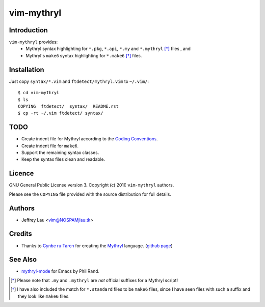 =============
 vim-mythryl
=============

Introduction
------------

``vim-mythryl`` provides:
        - Mythryl syntax highlighting for ``*.pkg``, ``*.api``, ``*.my``  and ``*.mythryl`` [*]_ files , and
        - Mythryl's ``make6`` syntax highlighting for ``*.make6`` [*]_ files.


Installation
------------

Just copy ``syntax/*.vim`` and ``ftdetect/mythryl.vim`` to ``~/.vim/``::

        $ cd vim-mythryl
        $ ls
        COPYING  ftdetect/  syntax/  README.rst
        $ cp -rt ~/.vim ftdetect/ syntax/


TODO
----

* Create indent file for Mythryl according to the `Coding Conventions <http://mythryl.org/my-Preface-11.html>`_.
* Create indent file for ``make6``.
* Support the remaining syntax classes.
* Keep the syntax files clean and readable.


Licence
-------

GNU General Public License version 3. Copyright (c) 2010 ``vim-mythryl`` authors.

Please see the ``COPYING`` file provided with the source distribution for full details.


Authors
-------

- Jeffrey Lau <vim@NOSPAMjlau.tk>


Credits
-------

- Thanks to `Cynbe ru Taren`__ for creating the `Mythryl`__ language. (`github page`__)

__ http://muq.org/~cynbe/
__ http://mythryl.org
__ http://github.com/mythryl/mythryl


See Also
--------

- `mythryl-mode`__ for Emacs by Phil Rand.

__ http://github.com/phr/mythryl-mode
        

.. [*] Please note that ``.my`` and ``.mythryl`` are *not* official suffixes for a Mythryl script!
.. [*] I have also included the match for ``*.standard`` files to be ``make6`` files, since I have seen files with such a suffix and they look like ``make6`` files.
